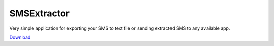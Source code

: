 SMSExtractor
============

Very simple application for exporting your SMS to text file or sending extracted SMS to any available app.

`Download <https://github.com/marwinxxii/SMSExtractor/downloads>`_
